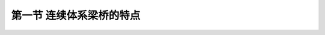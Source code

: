   
第一节  连续体系梁桥的特点
---------------------------------

.. raw:: html

 <h3 id="test111">第一节  连续体系梁桥的特点</h3>
 <p style="text-align:justify;font-family:times new roman"><a href="#id2.6.1.1">1. 材料特点</a> <span id="id2.6.1.1"> </span></p>
 <p style="text-align:justify;font-family:times new roman"><a href="#id2.6.1.2">2. 施工特点</a> <span id="id2.6.1.2"> </span></p>
 <p style="text-align:justify;font-family:times new roman"><a href="#id2.6.1.3">3. 平面布置</a> <span id="id2.6.1.3"> </span></p>